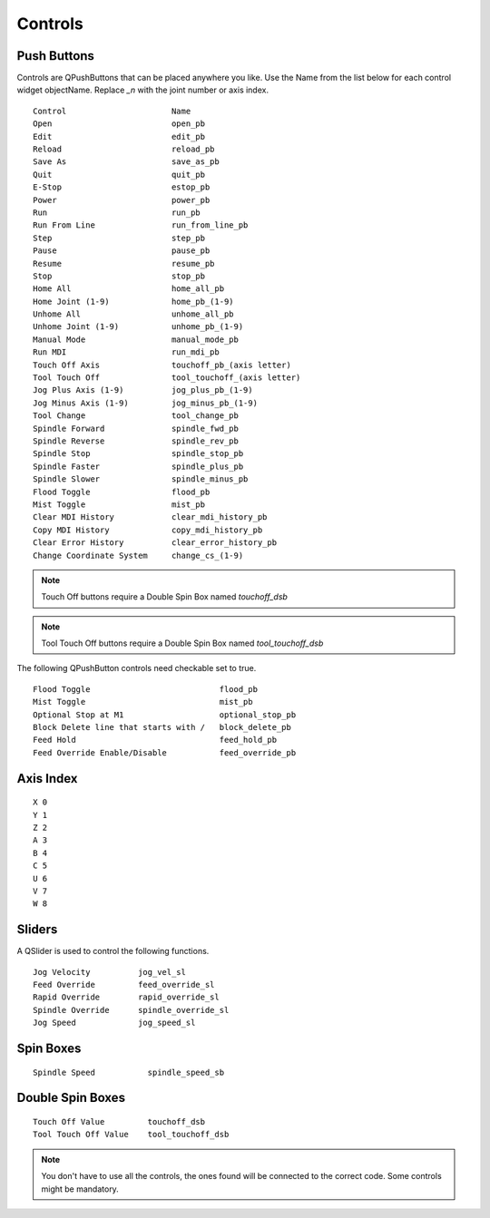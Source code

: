Controls
========

Push Buttons
------------

Controls are QPushButtons that can be placed anywhere you like. Use the Name
from the list below for each control widget objectName. Replace `_n` with the
joint number or axis index.
::

	Control                      Name
	Open                         open_pb
	Edit                         edit_pb
	Reload                       reload_pb
	Save As                      save_as_pb
	Quit                         quit_pb
	E-Stop                       estop_pb
	Power                        power_pb
	Run                          run_pb
	Run From Line                run_from_line_pb
	Step                         step_pb
	Pause                        pause_pb
	Resume                       resume_pb
	Stop                         stop_pb
	Home All                     home_all_pb
	Home Joint (1-9)             home_pb_(1-9)
	Unhome All                   unhome_all_pb
	Unhome Joint (1-9)           unhome_pb_(1-9)
	Manual Mode                  manual_mode_pb
	Run MDI                      run_mdi_pb
	Touch Off Axis               touchoff_pb_(axis letter)
	Tool Touch Off               tool_touchoff_(axis letter)
	Jog Plus Axis (1-9)          jog_plus_pb_(1-9)
	Jog Minus Axis (1-9)         jog_minus_pb_(1-9)
	Tool Change                  tool_change_pb
	Spindle Forward              spindle_fwd_pb
	Spindle Reverse              spindle_rev_pb
	Spindle Stop                 spindle_stop_pb
	Spindle Faster               spindle_plus_pb
	Spindle Slower               spindle_minus_pb
	Flood Toggle                 flood_pb
	Mist Toggle                  mist_pb
	Clear MDI History            clear_mdi_history_pb
	Copy MDI History             copy_mdi_history_pb
	Clear Error History          clear_error_history_pb
	Change Coordinate System     change_cs_(1-9) 

.. image:: /images/controls-01.png
   :align: center

.. note:: Touch Off buttons require a Double Spin Box named `touchoff_dsb`
.. note:: Tool Touch Off buttons require a Double Spin Box named `tool_touchoff_dsb`

The following QPushButton controls need checkable set to true.
::

	Flood Toggle                           flood_pb
	Mist Toggle                            mist_pb
	Optional Stop at M1                    optional_stop_pb
	Block Delete line that starts with /   block_delete_pb
	Feed Hold                              feed_hold_pb
	Feed Override Enable/Disable           feed_override_pb

.. image:: /images/checkable-pb.png
   :align: center


Axis Index
----------
::

	X 0
	Y 1
	Z 2 
	A 3
	B 4
	C 5
	U 6
	V 7
	W 8

Sliders
-------

A QSlider is used to control the following functions.
::

	Jog Velocity          jog_vel_sl
	Feed Override         feed_override_sl
	Rapid Override        rapid_override_sl
	Spindle Override      spindle_override_sl
	Jog Speed             jog_speed_sl

Spin Boxes
----------
::

	Spindle Speed           spindle_speed_sb

Double Spin Boxes
-----------------
::

	Touch Off Value         touchoff_dsb
	Tool Touch Off Value    tool_touchoff_dsb

.. note:: You don't have to use all the controls, the ones found will be
   connected to the correct code. Some controls might be mandatory.

